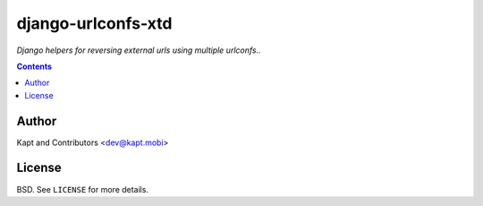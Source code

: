django-urlconfs-xtd
###################

*Django helpers for reversing external urls using multiple urlconfs..*

.. contents::

Author
======

Kapt and Contributors <dev@kapt.mobi>

License
=======

BSD. See ``LICENSE`` for more details.
